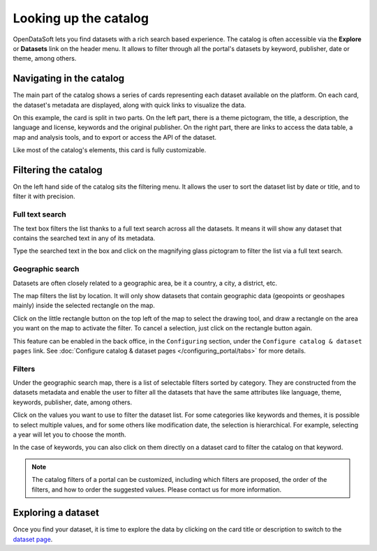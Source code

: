 Looking up the catalog
======================

OpenDataSoft lets you find datasets with a rich search based experience. The catalog is often accessible via the **Explore** or **Datasets** link on the header menu. It allows to filter through all the portal's datasets by keyword, publisher, date or theme, among others.

.. image:: img/explore_all.png
   :alt: Explore catalog

Navigating in the catalog
-------------------------

The main part of the catalog shows a series of cards representing each dataset available on the platform. On each card, the dataset's metadata are displayed, along with quick links to visualize the data.

.. image:: img/explore_card.png
   :alt: Dataset card

On this example, the card is split in two parts. On the left part, there is a theme pictogram, the title, a description, the language and license, keywords and the original publisher. On the right part, there are links to access the data table, a map and analysis tools, and to export or access the API of the dataset.

Like most of the catalog's elements, this card is fully customizable.

.. _filtering-catalog:

Filtering the catalog
---------------------

On the left hand side of the catalog sits the filtering menu. It allows the user to sort the dataset list by date or title, and to filter it with precision.

Full text search
~~~~~~~~~~~~~~~~

The text box filters the list thanks to a full text search across all the datasets. It means it will show any dataset that contains the searched text in any of its metadata.

.. image:: img/filters_search.png
   :alt: Search box

Type the searched text in the box and click on the magnifying glass pictogram to filter the list via a full text search.

Geographic search
~~~~~~~~~~~~~~~~~

Datasets are often closely related to a geographic area, be it a country, a city, a district, etc.

The map filters the list by location. It will only show datasets that contain geographic data (geopoints or geoshapes mainly) inside the selected rectangle on the map.

.. ifconfig:: language == 'en'

   .. figure:: img/geographic_search__explore--en.png

      The mini-map used for filtering on the catalog page.

.. ifconfig:: language == 'fr'

   .. figure:: img/geographic_search__explore--fr.png

      The mini-map used for filtering on the catalog page.


Click on the little rectangle button on the top left of the map to select the drawing tool, and draw a rectangle on the area you want on the map to activate the filter. To cancel a selection, just click on the rectangle button again.

This feature can be enabled in the back office, in the ``Configuring`` section, under the ``Configure catalog & dataset pages`` link. See :doc:`Configure catalog & dataset pages </configuring_portal/tabs>` for more details.

Filters
~~~~~~~

Under the geographic search map, there is a list of selectable filters sorted by category. They are constructed from the datasets metadata and enable the user to filter all the datasets that have the same attributes like language, theme, keywords, publisher, date, among others.

.. image:: img/filters_facets.png
   :alt: Selectable filters

Click on the values you want to use to filter the dataset list. For some categories
like keywords and themes, it is possible to select multiple values, and for some
others like modification date, the selection is hierarchical. For example,
selecting a year will let you to choose the month.

In the case of keywords, you can also click on them directly on a dataset card to
filter the catalog on that keyword.

.. note::
    The catalog filters of a portal can be customized, including which filters
    are proposed, the order of the filters, and how to order the suggested values.
    Please contact us for more information.

Exploring a dataset
-------------------

Once you find your dataset, it is time to explore the data by clicking on the card title or description to switch to the `dataset page`__.

__ dataset.html
